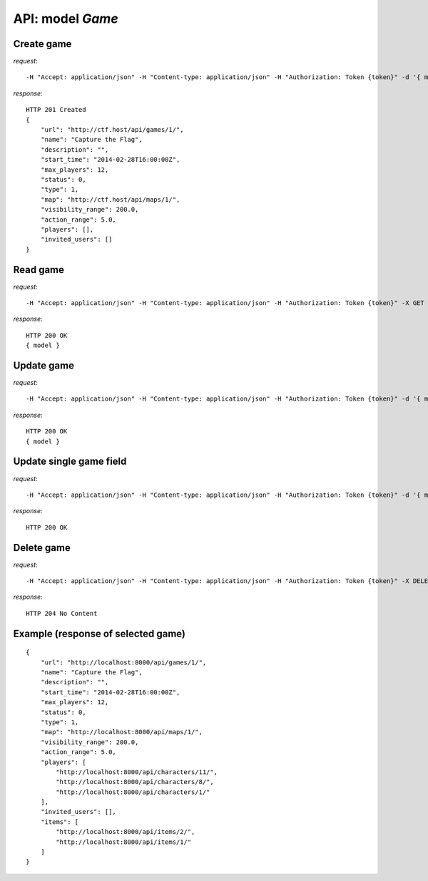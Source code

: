 API: model *Game*
=================

**Create** game
---------------

*request*:
::

    -H "Accept: application/json" -H "Content-type: application/json" -H "Authorization: Token {token}" -d '{ model } -X POST http://ctf.host/api/games/

*response*:
::

    HTTP 201 Created
    {
        "url": "http://ctf.host/api/games/1/",
        "name": "Capture the Flag",
        "description": "",
        "start_time": "2014-02-28T16:00:00Z",
        "max_players": 12,
        "status": 0,
        "type": 1,
        "map": "http://ctf.host/api/maps/1/",
        "visibility_range": 200.0,
        "action_range": 5.0,
        "players": [],
        "invited_users": []
    }

**Read** game
-------------

*request*:
::

    -H "Accept: application/json" -H "Content-type: application/json" -H "Authorization: Token {token}" -X GET http://ctf.host/api/games/{game_id}/

*response*:
::

    HTTP 200 OK
    { model }


**Update** game
---------------
*request*:
::

    -H "Accept: application/json" -H "Content-type: application/json" -H "Authorization: Token {token}" -d '{ model }' -X PUT http://ctf.host/api/games/{game_id}/

*response*:
::

    HTTP 200 OK
    { model }

**Update** single game field
----------------------------
*request*:
::

    -H "Accept: application/json" -H "Content-type: application/json" -H "Authorization: Token {token}" -d '{ model.fields }' -X PATCH http://ctf.host/api/games/{game_id}/

*response*:
::

    HTTP 200 OK

**Delete** game
---------------
*request*:
::

    -H "Accept: application/json" -H "Content-type: application/json" -H "Authorization: Token {token}" -X DELETE http://ctf.host/api/games/{game_id}/

*response*:
::

    HTTP 204 No Content


Example (response of selected game)
-----------------------------------
::

    {
        "url": "http://localhost:8000/api/games/1/",
        "name": "Capture the Flag",
        "description": "",
        "start_time": "2014-02-28T16:00:00Z",
        "max_players": 12,
        "status": 0,
        "type": 1,
        "map": "http://localhost:8000/api/maps/1/",
        "visibility_range": 200.0,
        "action_range": 5.0,
        "players": [
            "http://localhost:8000/api/characters/11/",
            "http://localhost:8000/api/characters/8/",
            "http://localhost:8000/api/characters/1/"
        ],
        "invited_users": [],
        "items": [
            "http://localhost:8000/api/items/2/",
            "http://localhost:8000/api/items/1/"
        ]
    }

